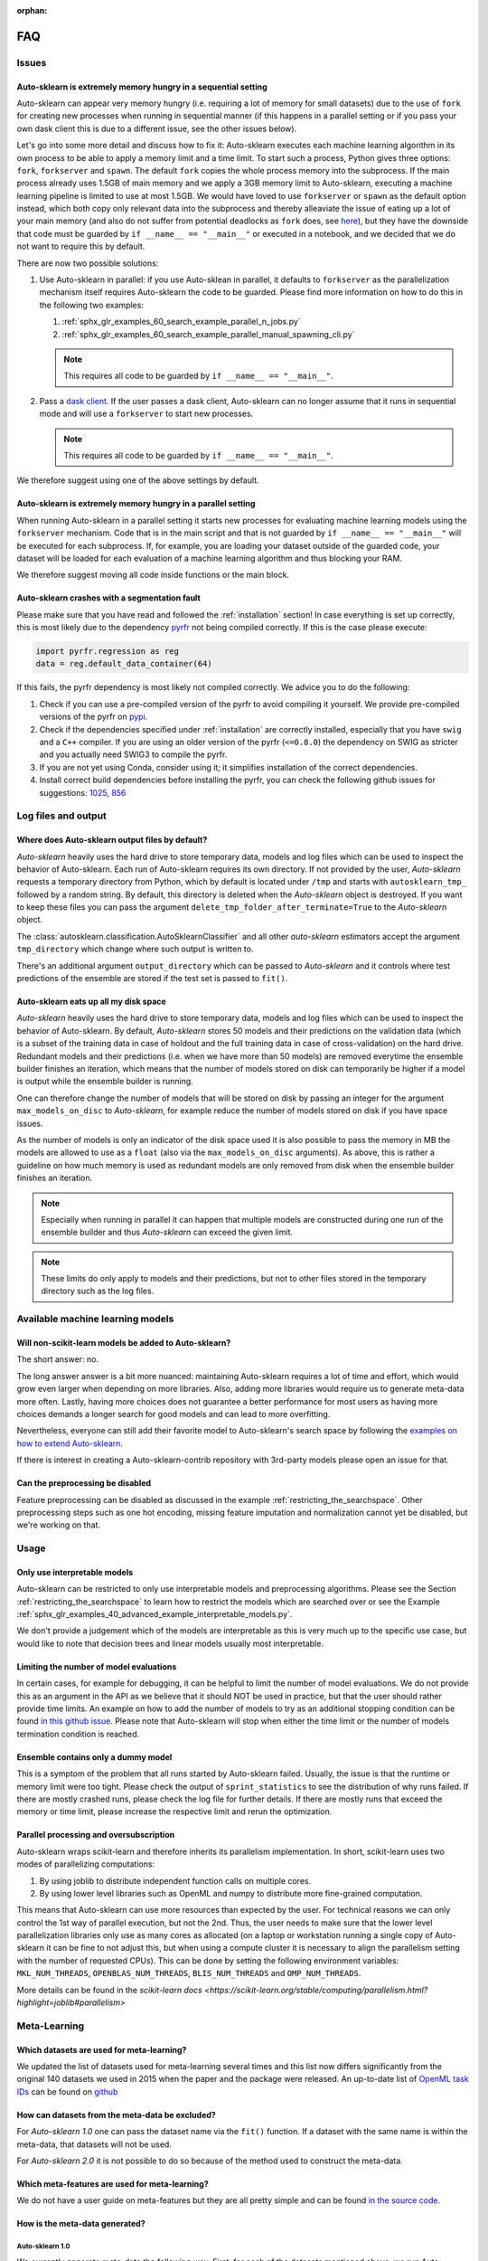 :orphan:

.. _faq:

===
FAQ
===

Issues
======

Auto-sklearn is extremely memory hungry in a sequential setting
---------------------------------------------------------------

Auto-sklearn can appear very memory hungry (i.e. requiring a lot of memory for small datasets) due
to the use of ``fork`` for creating new processes when running in sequential manner (if this
happens in a parallel setting or if you pass your own dask client this is due to a different
issue, see the other issues below).

Let's go into some more detail and discuss how to fix it:
Auto-sklearn executes each machine learning algorithm in its own process to be able to apply a
memory limit and a time limit. To start such a process, Python gives three options: ``fork``,
``forkserver`` and ``spawn``. The default ``fork`` copies the whole process memory into the
subprocess. If the main process already uses 1.5GB of main memory and we apply a 3GB memory
limit to Auto-sklearn, executing a machine learning pipeline is limited to use at most 1.5GB.
We would have loved to use ``forkserver`` or ``spawn`` as the default option instead, which both
copy only relevant data into the subprocess and thereby alleaviate the issue of eating up a lot
of your main memory
(and also do not suffer from potential deadlocks as ``fork`` does, see
`here <https://pythonspeed.com/articles/python-multiprocessing/>`_),
but they have the downside that code must be guarded by ``if __name__ == "__main__"`` or executed
in a notebook, and we decided that we do not want to require this by default.

There are now two possible solutions:

1. Use Auto-sklearn in parallel: if you use Auto-sklean in parallel, it defaults to ``forkserver``
   as the parallelization mechanism itself requires Auto-sklearn the code to be guarded. Please
   find more information on how to do this in the following two examples:

   1. :ref:`sphx_glr_examples_60_search_example_parallel_n_jobs.py`
   2. :ref:`sphx_glr_examples_60_search_example_parallel_manual_spawning_cli.py`

   .. note::

       This requires all code to be guarded by ``if __name__ == "__main__"``.

2. Pass a `dask client <https://distributed.dask.org/en/latest/client.html>`_. If the user passes
   a dask client, Auto-sklearn can no longer assume that it runs in sequential mode and will use
   a ``forkserver`` to start new processes.

   .. note::

       This requires all code to be guarded by ``if __name__ == "__main__"``.

We therefore suggest using one of the above settings by default.

Auto-sklearn is extremely memory hungry in a parallel setting
-------------------------------------------------------------

When running Auto-sklearn in a parallel setting it starts new processes for evaluating machine
learning models using the ``forkserver`` mechanism. Code that is in the main script and that is
not guarded by ``if __name__ == "__main__"`` will be executed for each subprocess. If, for example,
you are loading your dataset outside of the guarded code, your dataset will be loaded for each
evaluation of a machine learning algorithm and thus blocking your RAM.

We therefore suggest moving all code inside functions or the main block.

Auto-sklearn crashes with a segmentation fault
----------------------------------------------

Please make sure that you have read and followed the :ref:`installation` section! In case
everything is set up correctly, this is most likely due to the dependency
`pyrfr <https://github.com/automl/random_forest_run>`_ not being compiled correctly. If this is the
case please execute:

.. code:: python

    import pyrfr.regression as reg
    data = reg.default_data_container(64)

If this fails, the pyrfr dependency is most likely not compiled correctly. We advice you to do the
following:

1. Check if you can use a pre-compiled version of the pyrfr to avoid compiling it yourself. We
   provide pre-compiled versions of the pyrfr on `pypi <https://pypi.org/project/pyrfr/#files>`_.
2. Check if the dependencies specified under :ref:`installation` are correctly installed,
   especially that you have ``swig`` and a ``C++`` compiler. If you are using an older version of
   the pyrfr (``<=0.8.0``) the dependency on SWIG as stricter and you actually need SWIG3 to
   compile the pyrfr.
3. If you are not yet using Conda, consider using it; it simplifies installation of the correct
   dependencies.
4. Install correct build dependencies before installing the pyrfr, you can check the following
   github issues for suggestions: `1025 <https://github.com/automl/auto-sklearn/issues/1025>`_,
   `856 <https://github.com/automl/auto-sklearn/issues/856>`_

Log files and output
====================

Where does Auto-sklearn output files by default?
------------------------------------------------

*Auto-sklearn* heavily uses the hard drive to store temporary data, models and log files which can
be used to inspect the behavior of Auto-sklearn. Each run of Auto-sklearn requires
its own directory. If not provided by the user, *Auto-sklearn* requests a temporary directory from
Python, which by default is located under ``/tmp`` and starts with ``autosklearn_tmp_`` followed
by a random string. By default, this directory is deleted when the *Auto-sklearn* object is
destroyed. If you want to keep these files you can pass the argument
``delete_tmp_folder_after_terminate=True`` to the *Auto-sklearn* object.

The :class:`autosklearn.classification.AutoSklearnClassifier` and all other *auto-sklearn*
estimators accept the argument ``tmp_directory`` which change where such output is written to.

There's an additional argument ``output_directory`` which can be passed to *Auto-sklearn* and it
controls where test predictions of the ensemble are stored if the test set is passed to ``fit()``.

Auto-sklearn eats up all my disk space
--------------------------------------

*Auto-sklearn* heavily uses the hard drive to store temporary data, models and log files which can
be used to inspect the behavior of Auto-sklearn. By default, *Auto-sklearn* stores 50
models and their predictions on the validation data (which is a subset of the training data in
case of holdout and the full training data in case of cross-validation) on the hard drive.
Redundant models and their predictions (i.e. when we have more than 50 models) are removed
everytime the ensemble builder finishes an iteration, which means that the number of models stored
on disk can temporarily be higher if a model is output while the ensemble builder is running.

One can therefore change the number of models that will be stored on disk by passing an integer
for the argument ``max_models_on_disc`` to *Auto-sklearn*, for example reduce the number of models
stored on disk if you have space issues.

As the number of models is only an indicator of the disk space used it is also possible to pass
the memory in MB the models are allowed to use as a ``float`` (also via the ``max_models_on_disc``
arguments). As above, this is rather a guideline on how much memory is used as redundant models
are only removed from disk when the ensemble builder finishes an iteration.

.. note::

    Especially when running in parallel it can happen that multiple models are constructed during
    one run of the ensemble builder and thus *Auto-sklearn* can exceed the given limit.

.. note::

   These limits do only apply to models and their predictions, but not to other files stored in
   the temporary directory such as the log files.

Available machine learning models
=================================

Will non-scikit-learn models be added to Auto-sklearn?
------------------------------------------------------

The short answer: no.

The long answer answer is a bit more nuanced: maintaining Auto-sklearn requires a lot of time and
effort, which would grow even larger when depending on more libraries. Also, adding more
libraries would require us to generate meta-data more often. Lastly, having more choices does not
guarantee a better performance for most users as having more choices demands a longer search for
good models and can lead to more overfitting.

Nevertheless, everyone can still add their favorite model to Auto-sklearn's search space by
following the `examples on how to extend Auto-sklearn
<https://automl.github.io/auto-sklearn/master/examples/index.html#extension-examples>`_.

If there is interest in creating a Auto-sklearn-contrib repository with 3rd-party models please
open an issue for that.

Can the preprocessing be disabled
---------------------------------

Feature preprocessing can be disabled as discussed in the example
:ref:`restricting_the_searchspace`. Other preprocessing steps such as one hot encoding, missing
feature imputation and normalization cannot yet be disabled, but we're working on that.

Usage
=====

Only use interpretable models
-----------------------------

Auto-sklearn can be restricted to only use interpretable models and preprocessing algorithms.
Please see the Section :ref:`restricting_the_searchspace` to learn how to restrict the models
which are searched over or see the Example
:ref:`sphx_glr_examples_40_advanced_example_interpretable_models.py`.

We don't provide a judgement which of the models are interpretable as this is very much up to the
specific use case, but would like to note that decision trees and linear models usually most
interpretable.

Limiting the number of model evaluations
----------------------------------------

In certain cases, for example for debugging, it can be helpful to limit the number of
model evaluations. We do not provide this as an argument in the API as we believe that it
should NOT be used in practice, but that the user should rather provide time limits.
An example on how to add the number of models to try as an additional stopping condition
can be found `in this github issue <https://github.com/automl/auto-sklearn/issues/451#issuecomment-376445607>`_.
Please note that Auto-sklearn will stop when either the time limit or the number of
models termination condition is reached.

Ensemble contains only a dummy model
------------------------------------

This is a symptom of the problem that all runs started by Auto-sklearn failed. Usually, the issue
is that the runtime or memory limit were too tight. Please check the output of
``sprint_statistics`` to see the distribution of why runs failed. If there are mostly crashed
runs, please check the log file for further details. If there are mostly runs that exceed the
memory or time limit, please increase the respective limit and rerun the optimization.

Parallel processing and oversubscription
----------------------------------------

Auto-sklearn wraps scikit-learn and therefore inherits its parallelism implementation. In short,
scikit-learn uses two modes of parallelizing computations:

1. By using joblib to distribute independent function calls on multiple cores.
2. By using lower level libraries such as OpenML and numpy to distribute more fine-grained
   computation.

This means that Auto-sklearn can use more resources than expected by the user. For technical
reasons we can only control the 1st way of parallel execution, but not the 2nd. Thus, the user
needs to make sure that the lower level parallelization libraries only use as many cores as
allocated (on a laptop or workstation running a single copy of Auto-sklearn it can be fine to not
adjust this, but when using a compute cluster it is necessary to align the parallelism setting
with the number of requested CPUs). This can be done by setting the following environment
variables: ``MKL_NUM_THREADS``, ``OPENBLAS_NUM_THREADS``, ``BLIS_NUM_THREADS`` and
``OMP_NUM_THREADS``.

More details can be found in the `scikit-learn docs <https://scikit-learn.org/stable/computing/parallelism.html?highlight=joblib#parallelism>`

Meta-Learning
=============

Which datasets are used for meta-learning?
------------------------------------------

We updated the list of datasets used for meta-learning several times and this list now differs
significantly from the original 140 datasets we used in 2015 when the paper and the package were
released. An up-to-date list of `OpenML task IDs <https://docs.openml.org/#tasks>`_ can be found
on `github <https://github.com/automl/auto-sklearn/blob/master/scripts/update_metadata_util.py>`_

How can datasets from the meta-data be excluded?
------------------------------------------------

For *Auto-sklearn 1.0* one can pass the dataset name via the ``fit()`` function. If a dataset
with the same name is within the meta-data, that datasets will not be used.

For *Auto-sklearn 2.0* it is not possible to do so because of the method used to construct the
meta-data.

Which meta-features are used for meta-learning?
-----------------------------------------------

We do not have a user guide on meta-features but they are all pretty simple and can be found
`in the source code <https://github.com/automl/auto-sklearn/blob/master/autosklearn/metalearning/metafeatures/metafeatures.py>`_.

How is the meta-data generated?
-------------------------------

Auto-sklearn 1.0
~~~~~~~~~~~~~~~~

We currently generate meta-data the following way. First, for each of the datasets mentioned
above, we run Auto-sklearn without meta-learning for a total of two days on multiple metrics (for
classification these are accuracy, balanced accuracy, log loss and the area under the curce).
Second, for each run we then have a look at each models that improved the score, i.e. the
trajectory of the best known model at a time, and refit it on the whole training data. Third, for
each of these models we then compute all scores we're interested in, these also include other
ones such F1 and precision. Finally, for each combination of dataset and metric we store the best
model we know of.

Auto-sklearn 2.0
~~~~~~~~~~~~~~~~

Please check `our paper <https://arxiv.org/abs/2007.04074>`_ for details.

